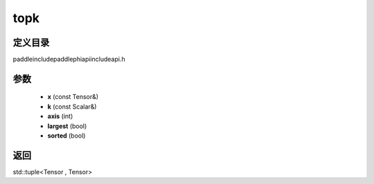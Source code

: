 .. _cn_api_paddle_experimental_topk:

topk
-------------------------------

.. cpp:function:: std::tuple<Tensor , Tensor> topk ( const Tensor & x , const Scalar & k = 1 , int axis = - 1 , bool largest = true , bool sorted = true ) ;



定义目录
:::::::::::::::::::::
paddle\include\paddle\phi\api\include\api.h

参数
:::::::::::::::::::::
	- **x** (const Tensor&)
	- **k** (const Scalar&)
	- **axis** (int)
	- **largest** (bool)
	- **sorted** (bool)

返回
:::::::::::::::::::::
std::tuple<Tensor , Tensor>

